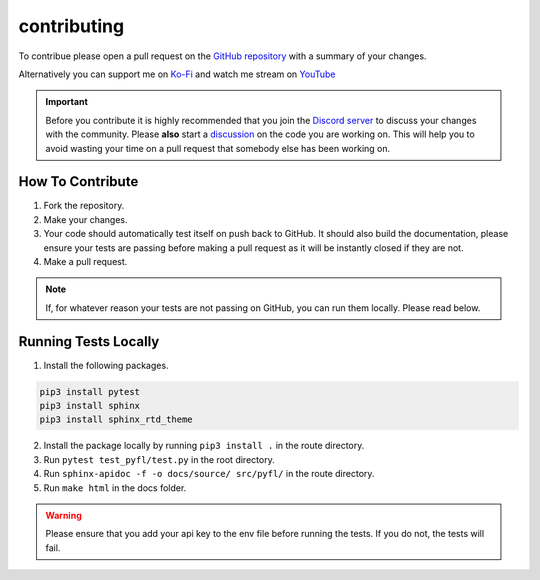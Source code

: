 contributing
============
To contribue please open a pull request on the `GitHub repository <https://github.com/wotanut/pyfl>`_ with a summary of your changes.

Alternatively you can support me on `Ko-Fi <https://ko-fi.com/wotanut>`_ and watch me stream on `YouTube <https://www.youtube.com/channel/UCIVkp1F5JSyE0IKALyPW5sg>`_

.. important::
    Before you contribute it is highly recommended that you join the `Discord server <https://discord.gg/3Z2Q5Z9>`_ to discuss your changes with the community. Please **also** start a `discussion <https://github.com/wotanut/pyfl/discussions>`_ on the code you are working on. This will help you to avoid wasting your time on a pull request that somebody else has been working on.

How To Contribute
^^^^^^^^^^^^^^^^^

1. Fork the repository.
2. Make your changes.
3. Your code should automatically test itself on push back to GitHub. It should also build the documentation, please ensure your tests are passing before making a pull request as it will be instantly closed if they are not.
4. Make a pull request.


.. note:: 
    If, for whatever reason your tests are not passing on GitHub, you can run them locally. Please read below.

Running Tests Locally
^^^^^^^^^^^^^^^^^^^^^

1. Install the following packages.

.. code-block:: python

    pip3 install pytest
    pip3 install sphinx
    pip3 install sphinx_rtd_theme

2. Install the package locally by running ``pip3 install .`` in the route directory.
3. Run ``pytest test_pyfl/test.py`` in the root directory.
4. Run ``sphinx-apidoc -f -o docs/source/ src/pyfl/`` in the route directory.
5. Run ``make html`` in the docs folder.

.. warning:: 
    Please ensure that you add your api key to the env file before running the tests. If you do not, the tests will fail.
